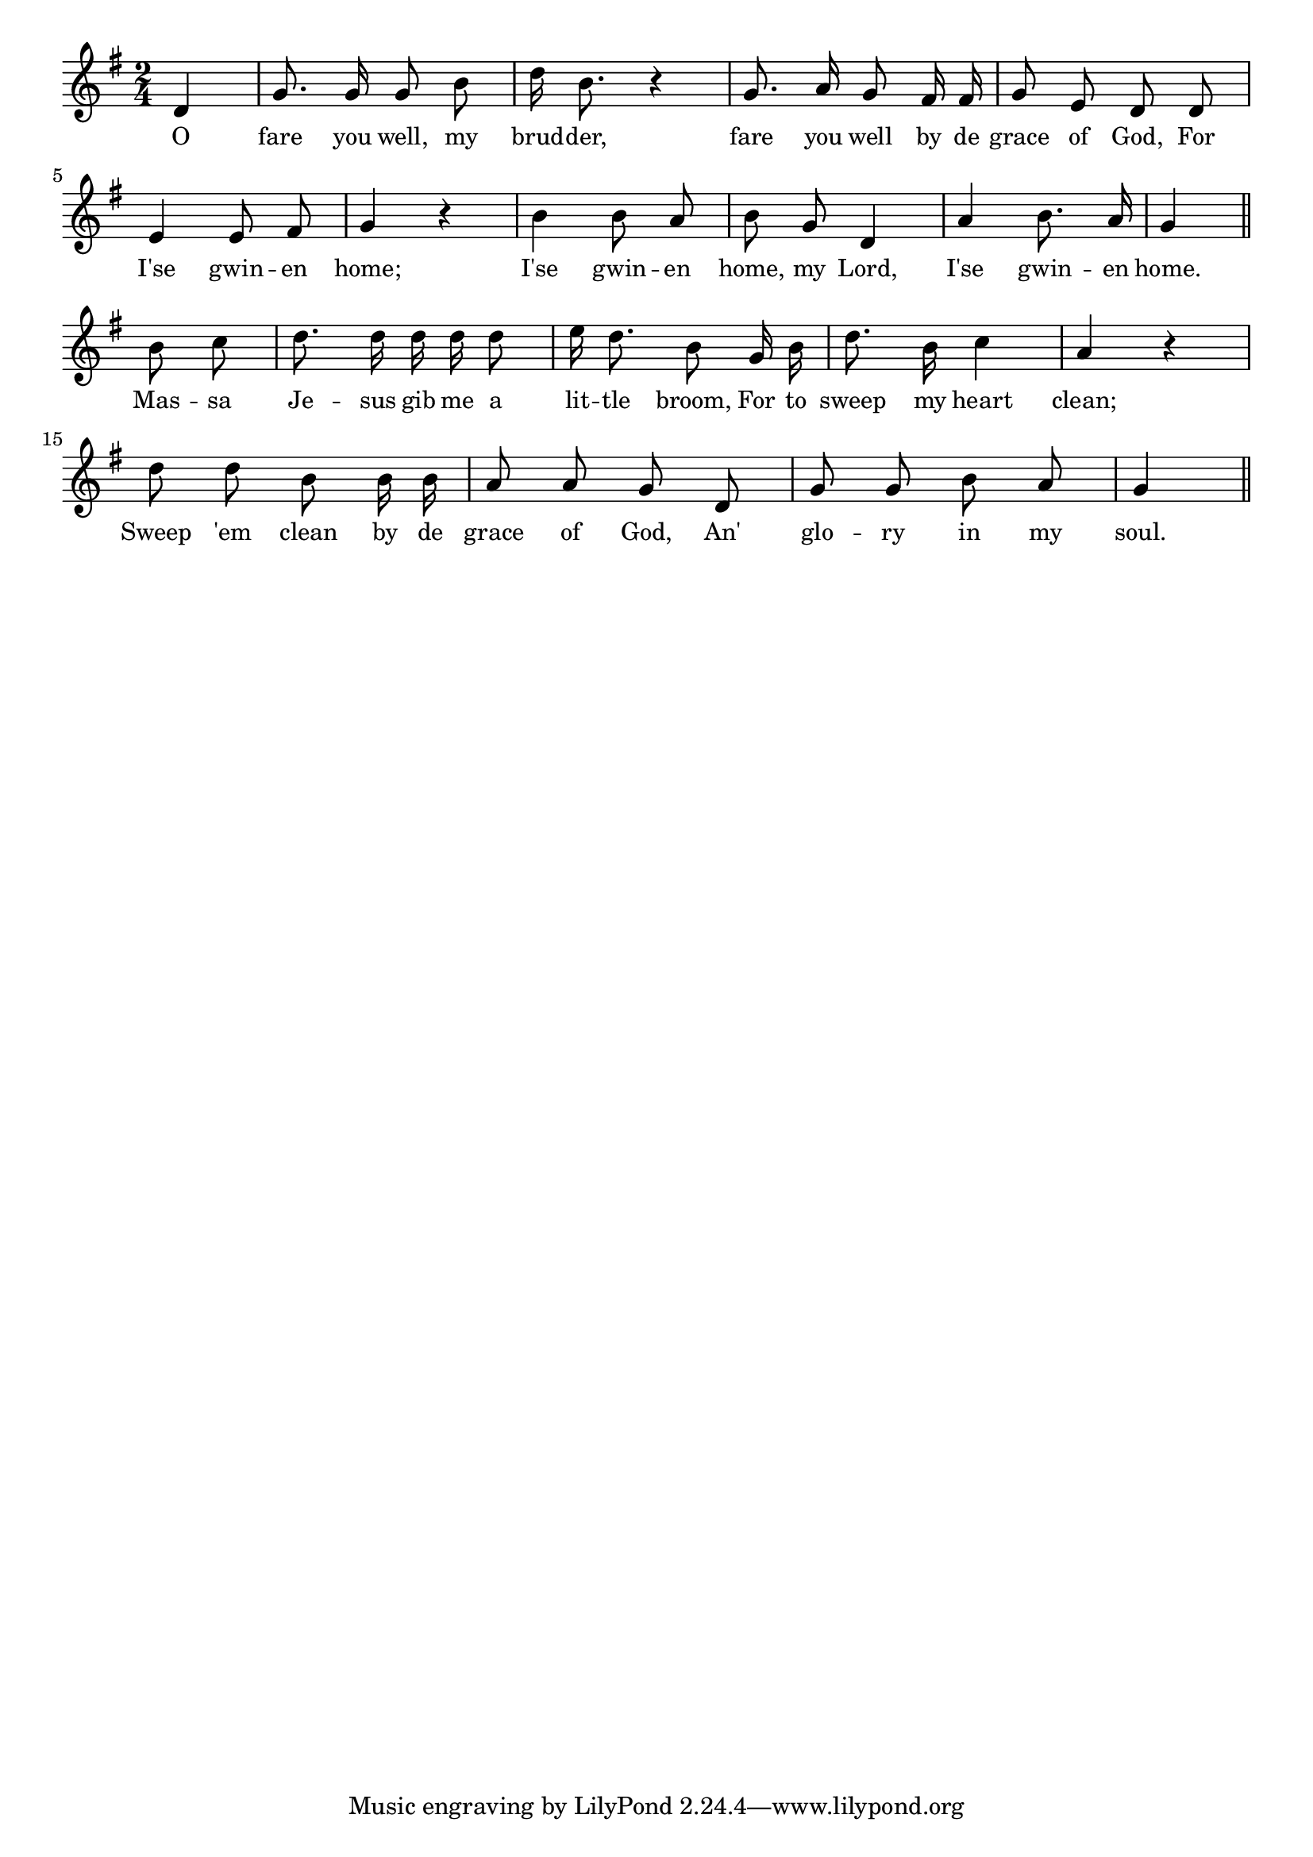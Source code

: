% 063.ly - Score sheet for "Fare Ye Well."
% Copyright (C) 2007  Marcus Brinkmann <marcus@gnu.org>
%
% This score sheet is free software; you can redistribute it and/or
% modify it under the terms of the Creative Commons Legal Code
% Attribution-ShareALike as published by Creative Commons; either
% version 2.0 of the License, or (at your option) any later version.
%
% This score sheet is distributed in the hope that it will be useful,
% but WITHOUT ANY WARRANTY; without even the implied warranty of
% MERCHANTABILITY or FITNESS FOR A PARTICULAR PURPOSE.  See the
% Creative Commons Legal Code Attribution-ShareALike for more details.
%
% You should have received a copy of the Creative Commons Legal Code
% Attribution-ShareALike along with this score sheet; if not, write to
% Creative Commons, 543 Howard Street, 5th Floor,
% San Francisco, CA 94105-3013  United States

\version "2.21.0"

%\header
%{
%  title = "Fare Ye Well."
%  composer = "trad."
%}

melody =
<<
     \context Voice
    {
	\set Staff.midiInstrument = "acoustic grand"
	\override Staff.VerticalAxisGroup.minimum-Y-extent = #'(0 . 0)
	
	\autoBeamOff

	\time 2/4
	\clef violin
	\key g \major

	\partial 4 d'4 | g'8. g'16 g'8 b'8 | d''16 b'8. r4 |
	g'8. a'16 g'8 fis'16 fis' | g'8 e' d' d' | e'4 e'8 fis' |
	g'4 r | b'4 b'8 a' | b'8 g' d'4 | a'4 b'8. a'16 | g'4 \bar "||"
	\break

	b'8 c'' | d''8. d''16 d'' d'' d''8 | e''16 d''8. b'8 g'16 b' |
	d''8. b'16 c''4 | a'4 r | d''8 d'' b' b'16 b' | a'8 a' g' d' |
	g'8 g' b' a' | g'4 \bar "||"
    }

    \new Lyrics
    \lyricsto "" {
        \override LyricText.font-size = #0
        \override StanzaNumber.font-size = #-1

	O fare you well, my brud -- der,
	fare you well by de grace of God,
	For I'se gwin -- en home;
	I'se gwin -- en home, my Lord,
	I'se gwin -- en home.

	Mas -- sa Je -- sus gib me a lit -- tle broom,
	For to sweep my heart clean;
	Sweep 'em clean by de grace of God,
	An' glo -- ry in my soul.
    }
>>


\score
{
  \new Staff { \melody }

  \layout { indent = 0.0 }
}


\score
{
  \new Staff { \unfoldRepeats \melody }

  
  \midi {
    \tempo 4 = 80
    }


}
